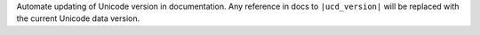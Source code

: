 Automate updating of Unicode version in documentation. Any reference in docs
to ``|ucd_version|`` will be replaced with the current Unicode data version.
